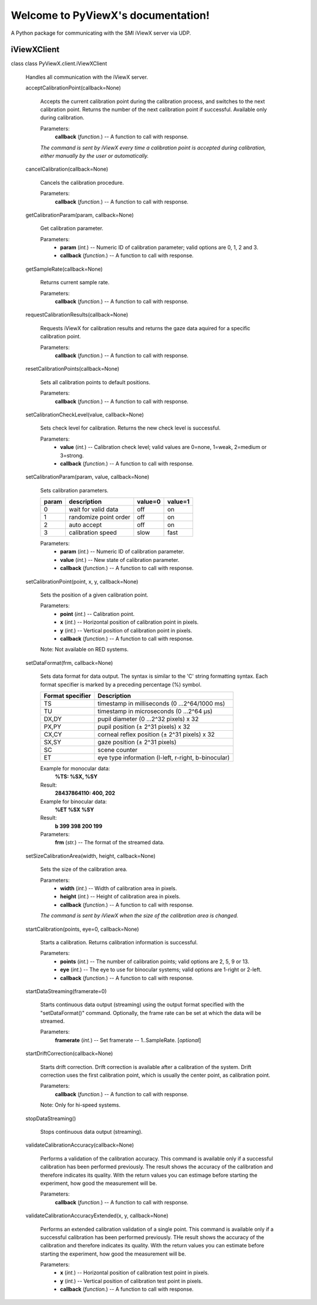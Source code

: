 
Welcome to PyViewX's documentation!
***********************************

A Python package for communicating with the SMI iViewX server via UDP.


iViewXClient
============

class class PyViewX.client.iViewXClient

   Handles all communication with the iViewX server.

   acceptCalibrationPoint(callback=None)

      Accepts the current calibration point during the calibration
      process, and switches to the next calibration point. Returns the
      number of the next calibration point if successful. Available
      only during calibration.

      Parameters:
         **callback** (*function.*) -- A function to call with
         response.

      *The command is sent by iViewX every time a calibration point is
      accepted during calibration, either manually by the user or
      automatically.*

   cancelCalibration(callback=None)

      Cancels the calibration procedure.

      Parameters:
         **callback** (*function.*) -- A function to call with
         response.

   getCalibrationParam(param, callback=None)

      Get calibration parameter.

      Parameters:
         * **param** (*int.*) -- Numeric ID of calibration parameter;
           valid options are 0, 1, 2 and 3.

         * **callback** (*function.*) -- A function to call with
           response.

   getSampleRate(callback=None)

      Returns current sample rate.

      Parameters:
         **callback** (*function.*) -- A function to call with
         response.

   requestCalibrationResults(callback=None)

      Requests iViewX for calibration results and returns the gaze
      data aquired for a specific calibration point.

      Parameters:
         **callback** (*function.*) -- A function to call with
         response.

   resetCalibrationPoints(callback=None)

      Sets all calibration points to default positions.

      Parameters:
         **callback** (*function.*) -- A function to call with
         response.

   setCalibrationCheckLevel(value, callback=None)

      Sets check level for calibration. Returns the new check level is
      successful.

      Parameters:
         * **value** (*int.*) -- Calibration check level; valid values
           are 0=none, 1=weak, 2=medium or 3=strong.

         * **callback** (*function.*) -- A function to call with
           response.

   setCalibrationParam(param, value, callback=None)

      Sets calibration parameters.

      +-------+------------------------+---------+---------+
      | param | description            | value=0 | value=1 |
      +=======+========================+=========+=========+
      | 0     | wait for valid data    | off     | on      |
      +-------+------------------------+---------+---------+
      | 1     | randomize point order  | off     | on      |
      +-------+------------------------+---------+---------+
      | 2     | auto accept            | off     | on      |
      +-------+------------------------+---------+---------+
      | 3     | calibration speed      | slow    | fast    |
      +-------+------------------------+---------+---------+

      Parameters:
         * **param** (*int.*) -- Numeric ID of calibration parameter.

         * **value** (*int.*) -- New state of calibration parameter.

         * **callback** (*function.*) -- A function to call with
           response.

   setCalibrationPoint(point, x, y, callback=None)

      Sets the position of a given calibration point.

      Parameters:
         * **point** (*int.*) -- Calibration point.

         * **x** (*int.*) -- Horizontal position of calibration point
           in pixels.

         * **y** (*int.*) -- Vertical position of calibration point in
           pixels.

         * **callback** (*function.*) -- A function to call with
           response.

      Note: Not available on RED systems.

   setDataFormat(frm, callback=None)

      Sets data format for data output. The syntax is similar to the
      'C' string formatting syntax. Each format specifier is marked by
      a preceding percentage (%) symbol.

      +------------------+-----------------------------------------------------+
      | Format specifier | Description                                         |
      +==================+=====================================================+
      | TS               | timestamp in milliseconds (0 ...2^64/1000 ms)       |
      +------------------+-----------------------------------------------------+
      | TU               | timestamp in microseconds (0 ...2^64 μs)            |
      +------------------+-----------------------------------------------------+
      | DX,DY            | pupil diameter (0 ...2^32 pixels) x 32              |
      +------------------+-----------------------------------------------------+
      | PX,PY            | pupil position (± 2^31 pixels) x 32                 |
      +------------------+-----------------------------------------------------+
      | CX,CY            | corneal reflex position (± 2^31 pixels) x 32        |
      +------------------+-----------------------------------------------------+
      | SX,SY            | gaze position (± 2^31 pixels)                       |
      +------------------+-----------------------------------------------------+
      | SC               | scene counter                                       |
      +------------------+-----------------------------------------------------+
      | ET               | eye type information (l-left, r-right, b-binocular) |
      +------------------+-----------------------------------------------------+

      Example for monocular data:
         **%TS: %SX, %SY**

      Result:
         **28437864110: 400, 202**

      Example for binocular data:
         **%ET %SX %SY**

      Result:
         **b 399 398 200 199**

      Parameters:
         **frm** (*str.*) -- The format of the streamed data.

   setSizeCalibrationArea(width, height, callback=None)

      Sets the size of the calibration area.

      Parameters:
         * **width** (*int.*) -- Width of calibration area in pixels.

         * **height** (*int.*) -- Height of calibration area in
           pixels.

         * **callback** (*function.*) -- A function to call with
           response.

      *The command is sent by iViewX when the size of the calibration
      area is changed.*

   startCalibration(points, eye=0, callback=None)

      Starts a calibration. Returns calibration information is
      successful.

      Parameters:
         * **points** (*int.*) -- The number of calibration points;
           valid options are 2, 5, 9 or 13.

         * **eye** (*int.*) -- The eye to use for binocular systems;
           valid options are 1-right or 2-left.

         * **callback** (*function.*) -- A function to call with
           response.

   startDataStreaming(framerate=0)

      Starts continuous data output (streaming) using the output
      format specified with the "setDataFormat()" command. Optionally,
      the frame rate can be set at which the data will be streamed.

      Parameters:
         **framerate** (*int.*) -- Set framerate -- 1..SampleRate.
         [*optional*]

   startDriftCorrection(callback=None)

      Starts drift correction. Drift correction is available after a
      calibration of the system. Drift correction uses the first
      calibration point, which is usually the center point, as
      calibration point.

      Parameters:
         **callback** (*function.*) -- A function to call with
         response.

      Note: Only for hi-speed systems.

   stopDataStreaming()

      Stops continuous data output (streaming).

   validateCalibrationAccuracy(callback=None)

      Performs a validation of the calibration accuracy. This command
      is available only if a successful calibration has been performed
      previously. The result shows the accuracy of the calibration and
      therefore indicates its quality. With the return values you can
      estimage before starting the experiment, how good the
      measurement will be.

      Parameters:
         **callback** (*function.*) -- A function to call with
         response.

   validateCalibrationAccuracyExtended(x, y, callback=None)

      Performs an extended calibration validation of a single point.
      This command is available only if a successful calibration has
      been performed previously. THe result shows the accuracy of the
      calibration and therefore indicates its quality. With the return
      values you can estimate before starting the experiment, how good
      the measurement will be.

      Parameters:
         * **x** (*int.*) -- Horizontal position of calibration test
           point in pixels.

         * **y** (*int.*) -- Vertical position of calibration test
           point in pixels.

         * **callback** (*function.*) -- A function to call with
           response.
